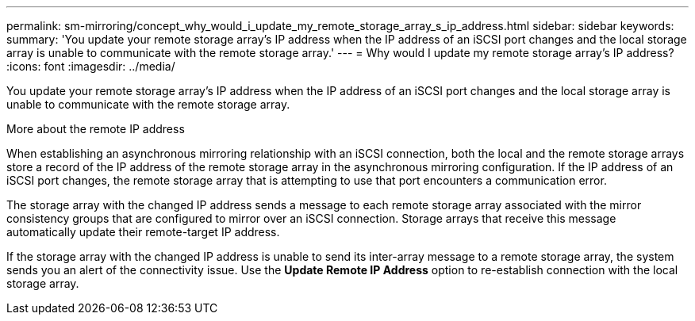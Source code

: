 ---
permalink: sm-mirroring/concept_why_would_i_update_my_remote_storage_array_s_ip_address.html
sidebar: sidebar
keywords: 
summary: 'You update your remote storage array’s IP address when the IP address of an iSCSI port changes and the local storage array is unable to communicate with the remote storage array.'
---
= Why would I update my remote storage array's IP address?
:icons: font
:imagesdir: ../media/

[.lead]
You update your remote storage array's IP address when the IP address of an iSCSI port changes and the local storage array is unable to communicate with the remote storage array.

More about the remote IP address

When establishing an asynchronous mirroring relationship with an iSCSI connection, both the local and the remote storage arrays store a record of the IP address of the remote storage array in the asynchronous mirroring configuration. If the IP address of an iSCSI port changes, the remote storage array that is attempting to use that port encounters a communication error.

The storage array with the changed IP address sends a message to each remote storage array associated with the mirror consistency groups that are configured to mirror over an iSCSI connection. Storage arrays that receive this message automatically update their remote-target IP address.

If the storage array with the changed IP address is unable to send its inter-array message to a remote storage array, the system sends you an alert of the connectivity issue. Use the *Update Remote IP Address* option to re-establish connection with the local storage array.

